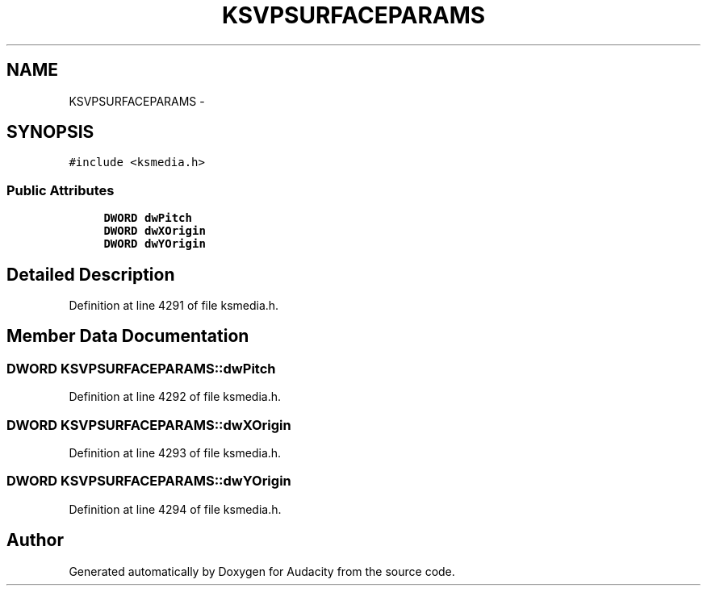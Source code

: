 .TH "KSVPSURFACEPARAMS" 3 "Thu Apr 28 2016" "Audacity" \" -*- nroff -*-
.ad l
.nh
.SH NAME
KSVPSURFACEPARAMS \- 
.SH SYNOPSIS
.br
.PP
.PP
\fC#include <ksmedia\&.h>\fP
.SS "Public Attributes"

.in +1c
.ti -1c
.RI "\fBDWORD\fP \fBdwPitch\fP"
.br
.ti -1c
.RI "\fBDWORD\fP \fBdwXOrigin\fP"
.br
.ti -1c
.RI "\fBDWORD\fP \fBdwYOrigin\fP"
.br
.in -1c
.SH "Detailed Description"
.PP 
Definition at line 4291 of file ksmedia\&.h\&.
.SH "Member Data Documentation"
.PP 
.SS "\fBDWORD\fP KSVPSURFACEPARAMS::dwPitch"

.PP
Definition at line 4292 of file ksmedia\&.h\&.
.SS "\fBDWORD\fP KSVPSURFACEPARAMS::dwXOrigin"

.PP
Definition at line 4293 of file ksmedia\&.h\&.
.SS "\fBDWORD\fP KSVPSURFACEPARAMS::dwYOrigin"

.PP
Definition at line 4294 of file ksmedia\&.h\&.

.SH "Author"
.PP 
Generated automatically by Doxygen for Audacity from the source code\&.

